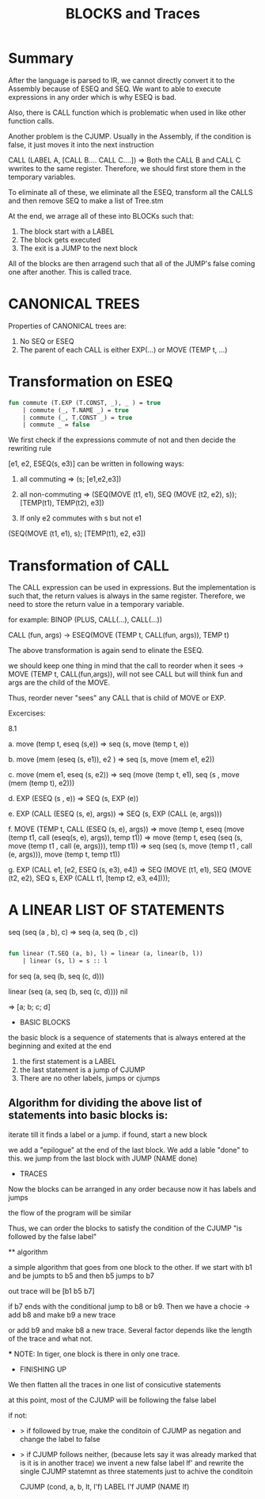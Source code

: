#+TITLE: BLOCKS and Traces

* Summary

After the language is parsed to IR, we cannot directly convert it to the Assembly because of ESEQ and SEQ. We want to able to execute expressions in any order which is why ESEQ is bad.

Also, there is CALL function which is problematic when used in like other function calls.

Another problem is the CJUMP. Usually in the Assembly, if the condition is false, it just moves it into the next instruction

CALL (LABEL A, [CALL B.... CALL C....]) => Both the CALL B and CALL C wwrites to the same register. Therefore, we should first store them in the temporary variables. 

To eliminate all of these, we eliminate all the ESEQ, transform all the CALLS and then remove SEQ to make a list of Tree.stm

At the end, we arrage all of these into BLOCKs such that:
1. The block start with a LABEL
2. The block gets executed
3. The exit is a JUMP to the next block

All of the blocks are then arragend such that all of the JUMP's false coming one after another. This is called trace.


* CANONICAL TREES

Properties of CANONICAL trees are: 
    1. No SEQ or ESEQ
    2. The parent of each CALL is either EXP(...) or MOVE (TEMP t, ...)


* Transformation on ESEQ

#+BEGIN_SRC sml
fun commute (T.EXP (T.CONST, _), _ ) = true
    | commute (_, T.NAME _) = true
    | commute (_, T.CONST _) = true
    | commute _ = false
#+END_SRC

We first check if the expressions commute of not and then decide the rewriting rule

[e1, e2, ESEQ(s, e3)] can be written in following ways:

1. all commuting => (s; [e1,e2,e3])
2. all non-commuting => (SEQ(MOVE (t1, e1), SEQ (MOVE (t2, e2), s)); [TEMP(t1), TEMP(t2), e3])

3. If only e2 commutes with s but not e1

(SEQ(MOVE (t1, e1), s); [TEMP(t1), e2, e3])

* Transformation of CALL

The CALL expression can be used in expressions. But the implementation is such that, the return values is always in the same register. Therefore, we need to store the return value in a temporary variable.

for example:
BINOP (PLUS, CALL(...), CALL(...))

CALL (fun, args) -> ESEQ(MOVE (TEMP t, CALL(fun, args)), TEMP t)

The above transformation is again send to elinate the ESEQ. 

we should keep one thing in mind that the call to reorder when it sees -> MOVE (TEMP t, CALL(fun,args)), will not see CALL but will think fun and args are the child of the MOVE.

Thus, reorder never "sees" any CALL that is child of MOVE or EXP.

Excercises:

8.1 

a. move (temp t, eseq (s,e)) => seq (s, move (temp t, e))

b. move (mem (eseq (s, e1)), e2 ) => seq (s, move (mem e1, e2))

c. move (mem e1, eseq (s, e2)) => seq (move (temp t, e1), seq (s , move (mem (temp t), e2)))

d. EXP (ESEQ (s , e)) => SEQ (s, EXP (e))

e. EXP (CALL (ESEQ (s, e), args)) => SEQ (s, EXP (CALL (e, args)))

f. MOVE (TEMP t, CALL (ESEQ (s, e), args)) => move (temp t, eseq (move (temp t1, call (eseq(s, e), args)), temp t1))
                                           => move (temp t, eseq (seq (s, move (temp t1 , call (e, args))), temp t1))
                                           => seq (seq (s, move (temp t1 , call (e, args))), move (temp t, temp t1))


g. EXP (CALL e1, [e2, ESEQ (s, e3), e4]) => 
    SEQ (MOVE (t1, e1), SEQ (MOVE (t2, e2), SEQ s, EXP (CALL t1, [temp t2, e3, e4])));


* A LINEAR LIST OF STATEMENTS

seq (seq (a , b), c) => seq (a, seq (b , c))

#+BEGIN_SRC sml

    fun linear (T.SEQ (a, b), l) = linear (a, linear(b, l))
        | linear (s, l) = s :: l

#+END_SRC

for seq (a, seq (b, seq (c, d)))

linear (seq (a, seq (b, seq (c, d)))) nil

 => [a; b; c; d]

 * BASIC BLOCKS

the basic block is a sequence of statements that is always entered at the beginning and exited at the end

1. the first statement is a LABEL
2. the last statement is a jump of CJUMP
3. There are no other labels, jumps or cjumps

** Algorithm for dividing the above list of statements into basic blocks is:

iterate till it finds a label or a jump.
if found, start a new block

we add a "epilogue" at the end of the last block. We add a lable "done" to this. we jump from the last block
with JUMP (NAME done)

 * TRACES

 Now the blocks can be arranged in any order because now it has labels and jumps

 the flow of the program will be similar

 Thus, we can order the blocks to satisfy the condition of the CJUMP "is followed by the false label"

 ** algorithm

 a simple algorithm that goes from one block to the other. If we start with b1 and be jumpts to b5 and then b5 jumps to b7

 out trace will be [b1 b5 b7]

 if b7 ends with the conditional jump to b8 or b9. Then we have a chocie -> add b8 and make b9 a new trace

 or add b9 and make b8 a new trace. Several factor depends like the length of the trace and what not.

 *** NOTE: In tiger, one block is there in only one trace.


 * FINISHING UP

 We then flatten all the traces in one list of consicutive statements

 at this point, most of the CJUMP will be following the false label

 if not:

  - > if followed by true, make the conditoin of CJUMP as negation and change the label to false
  - > if CJUMP follows neither, (because lets say it was already marked that is it is in another trace)
        we invent a new false label lf' and rewrite the single CJUMP statemnt as three statements just to achive the conditoin

        CJUMP (cond, a, b, lt, l'f)
        LABEL l'f
        JUMP (NAME lf)

        